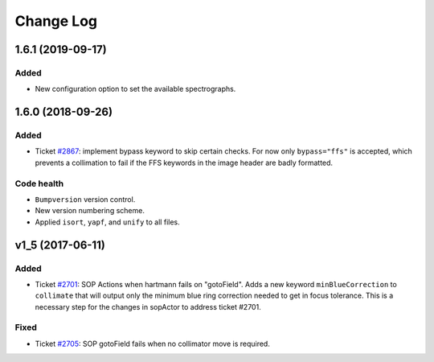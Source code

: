 .. _hartmannActor-changelog:

==========
Change Log
==========

.. _changelog-1.6.1:

1.6.1 (2019-09-17)
------------------

Added
^^^^^
* New configuration option to set the available spectrographs.


.. _changelog-1.6.0:

1.6.0 (2018-09-26)
------------------

Added
^^^^^
* Ticket `#2867 <https://trac.sdss.org/ticket/2867>`_: implement bypass keyword to skip certain checks. For now only ``bypass="ffs"`` is accepted, which prevents a collimation to fail if the FFS keywords in the image header are badly formatted.

Code health
^^^^^^^^^^^
* ``Bumpversion`` version control.
* New version numbering scheme.
* Applied ``isort``, ``yapf``, and ``unify`` to all files.


.. _changelog-v1_5:

v1_5 (2017-06-11)
-----------------

Added
^^^^^
* Ticket `#2701 <https://trac.sdss.org/ticket/2701>`_: SOP Actions when hartmann fails on "gotoField". Adds a new keyword ``minBlueCorrection`` to ``collimate`` that will output only the minimum blue ring correction needed to get in focus tolerance. This is a necessary step for the changes in sopActor to address ticket #2701.

Fixed
^^^^^
* Ticket `#2705 <https://trac.sdss.org/ticket/2705>`_: SOP gotoField fails when no collimator move is required.
